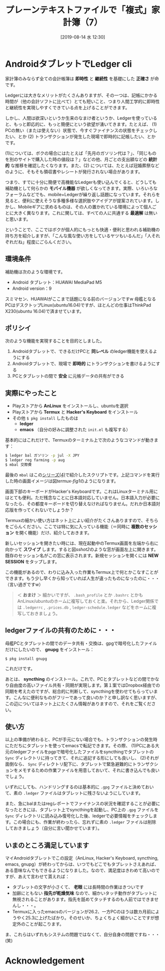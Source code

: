 #+title: プレーンテキストファイルで「複式」家計簿（7）
#+date: [2019-08-14 水 12:30]
#+language: ja

#+hugo_base_dir: ~/peace-blog/bingo/
#+hugo_section: posts
#+hugo_tags: ledger emacs accounting
#+hugo_categories: comp

#+options: toc:2 num:nil author:nil
#+link: file file+sys:../static/
#+draft: false

* AndroidタブレットでLedger cli

家計簿のみならず全ての会計帳簿は *即時性* と *継続性* を基礎にした *正確さ* が命です。

Ledgerには大きなメリットがたくさんありますが、その一つは、記帳にかかる時間が（他の会計ソフトに比べて）とても短いこと、つまり人間工学的に即時性と継続性を実現しやすくできている点を上げることができます。

しかし、人間は欲深いというか生来のなまけ者というか、Ledgerを使っていると、もっと即応的に、もっと簡便にという欲望が湧いてきます。たとえば、
(1) PCの無い（または使えない）状態で、今すぐファイナンスの状態をチェックしたい、とか
(2) トランザクションが発生した現場で即時的に記帳したい、とか
です。

(1)については、ボクの場合にはたとえば「先月のガソリン代は？」、「同じものを別のサイトで購入した時の値段は？」などの他、月ごとの支出額などの *統計的* な推移を確認したくなります。また、(2) については、たとえば冠婚葬祭などのように、そもそも領収書やレシートが発行されない場合があります。

つまり、すでに十分に簡便で高機能なLedgerも使い込んでくると、どうしても補助機として何らかの *モバイル機器* が欲しくなってきます。実際、いろいろなフォーラムなどでも、mobile+Ledgerが繰り返し話題になっています。それらを見ると、便利に使えそうな多種多様な選択肢やアイデアが提案されています。しかし、Mobileギアに求めるものは、その人の置かれている環境によって個人ごとに大きく異なります。これに関しては、すべての人に共通する *最適解* は無いと思います。

ということで、ここではボクが個人的にもっとも快適・便利と思われる補助機の持ち方を紹介しますが、「こんな風な使い方をしているヤツもいるんだ」「人それぞれだね」程度にごらんください。

** 環境条件
補助機は次のような環境です。
- Android タブレット：HUAWAI MediaPad M5
- Android version：9
スミマセン、HUAWAIがここまで話題になる前のバージョンですw 母艦となるPCはデスクトップLinux(ubuntu16.04)ですが、ほとんどの仕事はThinkPad X230(ubuntu 16.04)で済ませています。

** ポリシイ
次のような機能を実現することを目的としました。
1) Androidタブレットで、できるだけPCと *同レベル* のledger機能を使えるようにする
2) Androidタブレットで、現場で *即時的* にトランザクションを書けるようにする
3) PCとタブレットの間で *安全* に元帳データの共有ができる

** 実際にやったこと
- Playストアから *AnLinux* をインストールし、ubuntuを選択
- Playストアから *Termux* と *Hacker's Keyboard* をインストール
- その他 =$ pkg install= したものは
  - *ledger* 
  - *emacs* （自分の好みに調整された =init.el= も複写する）

基本的にはこれだけで、Termuxのターミナル上で次のようなコマンドが動きます：
#+begin_src sh
$ ledger bal ガソリン -p jul -X JPY
$ ledger reg farming -p aug
$ mbal 交際費
#+end_src
最後の =mbal= はこの[[http://org2-wp.kgt-yamy.tk/2019/07/07/post-741/][シリーズ(4)]]で紹介したスクリプトです。上記コマンドを実行した時の画面イメージは図[[termux-fig1]]のようになります。

#+caption: AndroidタブレットのTermuxでubuntu／Ledgerが動く！
#+name: termux-fig1
#+ATTR_HTML: :width 90%
#+ATTR_ORG: :width 90%
[[file:termux-fig1.jpg]]

画面下部のキーボードがHacker's Keyboardです。これはLinuxターミナル用にはとても便利。ただ残念なことに日本語対応していません。日本語入力が必要になったら、その都度キーボードを切り替えなければなりません。だれか日本語対応版を作ってくれないでしょうか？

Termuxの細かい使い方はネット上によい紹介がたくさんありますので、そちらをごらんください。ここでは特に気に入っている機能（＝同時に *複数のセッション* を開く機能）だけ、紹介しておきます。

新しいセッションを開きたい時には、現在起動中のTermux画面を左端から右に向かって *スワイプ* します。すると図[[sshot2]]のような窓が画面左上に開きます。既存のセッション名がこの窓に表示されます。新規セッションを開くには *NEW SESSION* をタップします。

#+caption: Termuxで同時に複数セッションを開く
#+name: sshot2
#+ATTR_HTML: :width 80%
#+ATTR_ORG: :width 80%
[[file:sshot2-termux.jpg]]

この機能があるので、わりに込み入った作業もTermux上で何とかこなすことができます。もう少し早くから知っていれば人生が違ったものになったのに・・・（言い過ぎですw）

#+begin_quote
＜ *おまけ* ＞ 細かいですが、 =.bash_profile= とか =.bashrc= とかもAnLinux/ubuntuのホームに複写しておくと楽。それから、Ledger関係では =.ledgerrc= , =.prices.db= , =ledger-schedule.ledger= などをホームに複写しておきましょう。
#+end_quote


** ledgerファイルの共有のために・・・
母艦PCとタブレットの間でのデータ共有・交換は、gpgで暗号化したファイルだけにしたいので、 *gnupg* をインストール：
#+begin_src
$ pkg install gnupg
#+end_src
これだけです。

あとは、 *syncthing* のインストール。これで、PCとタブレットなどの間でかなり自由度の高いファイル共有・同期が実現します。第１案ではDropbox経由での同期を考えたのですが、総合的に判断して、syncthingを使わせてもらっています。こんなに便利なものがフリーであって良いのか？と申し訳なく思いますが、この辺についてはネット上にたくさん情報がありますので、それをご覧ください。

** 使い方
以上の準備が終わると、PCが手元にない場合でも、トランザクションの発生時にただちにタブレットを使ってemacsで転記できます。その際、
(1)PCにある大元のledgerファイルをpgpで暗号化したファイルをsyncthingでタブレットの =Sync= ディレクトリに持ってきて、それに追記する形にしても良いし、
(2)それが面倒なら、 =Sync= ディレクトリ配下に、タブレットで緊急避難的にトランザクションをメモするための作業ファイルを用意しておいて、それに書き込んでも良いでしょう。

いずれにしても、ハンドリングするのは基本的に =.gpg= ファイルと決めておいて、素の =.ledger= ファイルはタブレットに残さないようにしています。

また、急にbalまたはregレポートでファイナンスの状況を確認することが必要になったときには、タブレット上でsyncthingを起動し、PC上の =.gpg= ファイルを =Sync= ディレクトリに読み込み復号化した後、ledgerで必要情報をチェックします。この場合にも、作業が終わったら、忘れずに素の =.ledger= ファイルは削除しておきましょう（自分に言い聞かせています）。

** いまのところ満足しています
マイAndroidタブレットでこの設定（AnLinux, Hacker's Keyboard, syncthing, emacs, gnupg）が終わってからは、いつでもどこでもタブレットさえあれば、ある意味なんでもできるようになりました。なので、満足度はきわめて高いのですが、あえて言わせて貰えれば：
- タブレットの文字が小さくて、 *老眼* には長時間の作業はきついです
- 加齢にともない *指先が乾燥気味* なので、細かいタッチ動作がタブレットに無視されることがあります。指先を舐めてタッチするのも人前ではできませんし・・・。
- Termuxに入ったemacsのバージョンが26.2、一方PCのほうは数カ月前にようやく25.3に上げたばかり。そのせいか、ちょくちょく細かいことですが想定外のことが起こります。

ま、これらはいずれもシステムの問題ではなくて、自分自身の問題ですね・・・(笑)
* Acknowledgement

# Local Variables:
# eval: (org-hugo-auto-export-mode)
# End:
